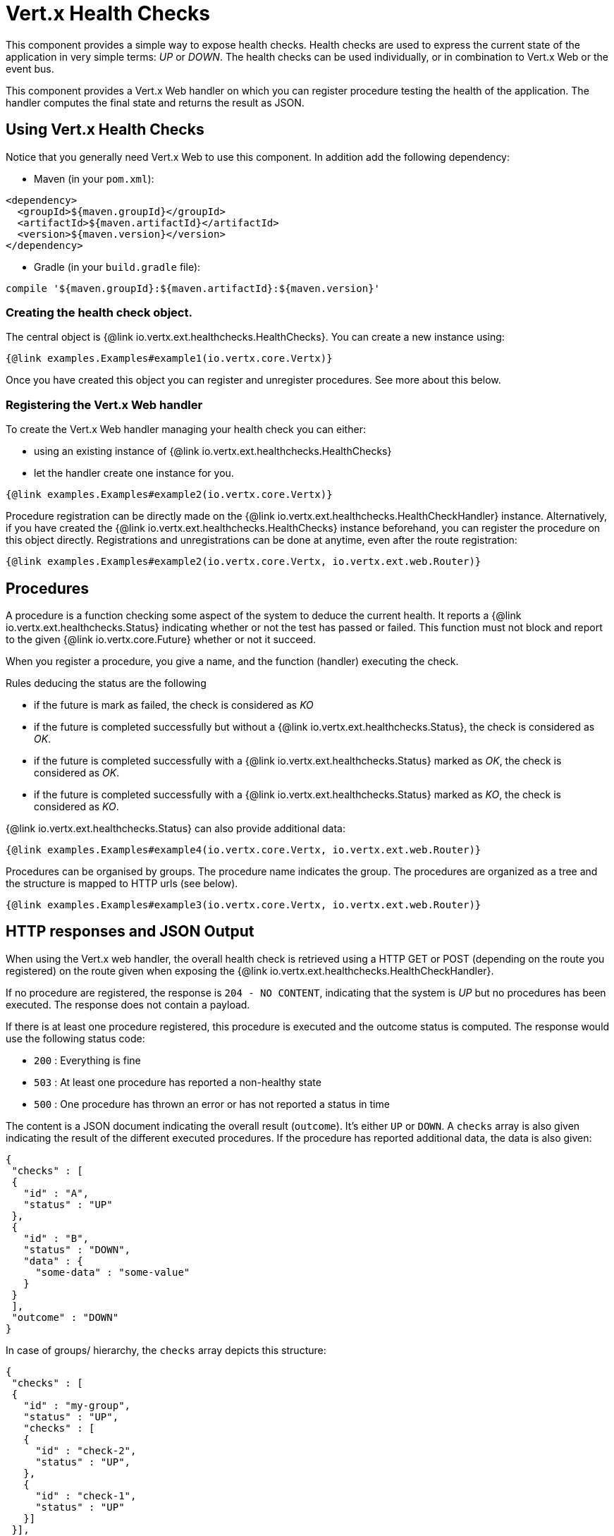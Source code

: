 = Vert.x Health Checks

This component provides a simple way to expose health checks. Health checks are used to express the current state
of the application in very simple terms: _UP_ or _DOWN_. The health checks can be used individually, or in
combination to Vert.x Web or the event bus.

This component provides a Vert.x Web handler on which you
can register procedure testing the health of the application. The handler computes the final state and returns the
result as JSON.

== Using Vert.x Health Checks

Notice that you generally need Vert.x Web to use this component. In addition add the following dependency:

* Maven (in your `pom.xml`):

[source,xml,subs="+attributes"]
----
<dependency>
  <groupId>${maven.groupId}</groupId>
  <artifactId>${maven.artifactId}</artifactId>
  <version>${maven.version}</version>
</dependency>
----

* Gradle (in your `build.gradle` file):

[source,groovy,subs="+attributes"]
----
compile '${maven.groupId}:${maven.artifactId}:${maven.version}'
----

=== Creating the health check object.

The central object is {@link io.vertx.ext.healthchecks.HealthChecks}. You can create a new instance using:

[source, $lang]
----
{@link examples.Examples#example1(io.vertx.core.Vertx)}
----

Once you have created this object you can register and unregister procedures. See more about this below.

=== Registering the Vert.x Web handler

To create the Vert.x Web handler managing your health check you can either:

* using an existing instance of {@link io.vertx.ext.healthchecks.HealthChecks}
* let the handler create one instance for you.

[source, $lang]
----
{@link examples.Examples#example2(io.vertx.core.Vertx)}
----

Procedure registration can be directly made on the {@link io.vertx.ext.healthchecks.HealthCheckHandler}
instance. Alternatively, if you have created the {@link io.vertx.ext.healthchecks.HealthChecks} instance
beforehand, you can register the procedure on this object directly. Registrations and unregistrations can be done at
anytime, even after the route registration:

[source, $lang]
----
{@link examples.Examples#example2(io.vertx.core.Vertx, io.vertx.ext.web.Router)}
----

== Procedures

A procedure is a function checking some aspect of the system to deduce the current health. It reports a
{@link io.vertx.ext.healthchecks.Status} indicating whether or not the test has passed or failed. This function
must not block and report to the given {@link io.vertx.core.Future} whether or not it succeed.

When you register a procedure, you give a name, and the function (handler) executing the check.

Rules deducing the status are the following

* if the future is mark as failed, the check is considered as _KO_
* if the future is completed successfully but without a {@link io.vertx.ext.healthchecks.Status}, the check
is considered as _OK_.
* if the future is completed successfully with a {@link io.vertx.ext.healthchecks.Status} marked as _OK_,
the check is considered as _OK_.
* if the future is completed successfully with a {@link io.vertx.ext.healthchecks.Status} marked as _KO_,
the check is considered as _KO_.

{@link io.vertx.ext.healthchecks.Status} can also provide additional data:

[source, $lang]
----
{@link examples.Examples#example4(io.vertx.core.Vertx, io.vertx.ext.web.Router)}
----

Procedures can be organised by groups. The procedure name indicates the group. The procedures are organized as a
tree and the structure is mapped to HTTP urls (see below).

[source, $lang]
----
{@link examples.Examples#example3(io.vertx.core.Vertx, io.vertx.ext.web.Router)}
----

== HTTP responses and JSON Output

When using the Vert.x web handler, the overall health check is retrieved using a HTTP GET or POST (depending on
the route you registered) on the route given when exposing the
{@link io.vertx.ext.healthchecks.HealthCheckHandler}.

If no procedure are registered, the response is `204 - NO CONTENT`, indicating that the system is _UP_ but no
procedures has been executed. The response does not contain a payload.

If there is at least one procedure registered, this procedure is executed and the outcome status is computed. The
response would use the following status code:

* `200` : Everything is fine
* `503` : At least one procedure has reported a non-healthy state
* `500` : One procedure has thrown an error or has not reported a status in time

The content is a JSON document indicating the overall result (`outcome`). It's either `UP` or `DOWN`. A `checks`
array is also given indicating the result of the different executed procedures. If the procedure has reported
additional data, the data is also given:

[source]
----
{
 "checks" : [
 {
   "id" : "A",
   "status" : "UP"
 },
 {
   "id" : "B",
   "status" : "DOWN",
   "data" : {
     "some-data" : "some-value"
   }
 }
 ],
 "outcome" : "DOWN"
}
----

In case of groups/ hierarchy, the `checks` array depicts this structure:

[source]
----
{
 "checks" : [
 {
   "id" : "my-group",
   "status" : "UP",
   "checks" : [
   {
     "id" : "check-2",
     "status" : "UP",
   },
   {
     "id" : "check-1",
     "status" : "UP"
   }]
 }],
 "outcome" : "UP"
}
----

If a procedure throws an error, reports a failure (exception), the JSON document provides the `cause` in the
`data` section. If a procedure does not report back before a timeout, the indicated cause is `Timeout`.

== Examples of procedures

This section provides example of common health checks.

=== JDBC

This check reports whether or not a connection to the database can be established:

[source, $lang]
----
{@link examples.Examples#jdbc(io.vertx.ext.jdbc.JDBCClient, HealthCheckHandler)}
----

=== Service availability

This check reports whether or not a service (here a HTTP endpoint) is available in the service discovery:

[source, $lang]
----
{@link examples.Examples#service}
----

=== Event bus

This check reports whether a consumer is ready on the event bus. The protocol, in this example, is a simple
ping/pong, but it can be more sophisticated. This check can be used to check whether or not a verticle is ready
if it's listening on a specific event address.

[source, $lang]
----
{@link examples.Examples#eventbus(io.vertx.core.Vertx, HealthCheckHandler)}
----

== Authentication

When using the Vert.x web handler, you can pass a {@link io.vertx.ext.auth.AuthProvider} use to authenticate the
request. Check <a href="http://vertx.io/docs/#authentication_and_authorisation">Vert.x Auth</a> for more details
about available authentication providers.

The Vert.x Web handler creates a JSON object containing:

* the request headers
* the request params
* the form param if any
* the content as JSON if any and if the request set the content type to `application/json`.

The resulting object is passed to the auth provider to authenticate the request. If the authentication failed, it
returns a `403 - FORBIDDEN` response.

== Exposing health checks on the event bus

While exposing the health checks using HTTP with the Vert.x web handler is convenient, it can be useful
to expose the data differently. This section gives an example to expose the data on the event bus:

[source, $lang]
----
{@link examples.Examples#publishOnEventBus(io.vertx.core.Vertx, HealthChecks)}
----
